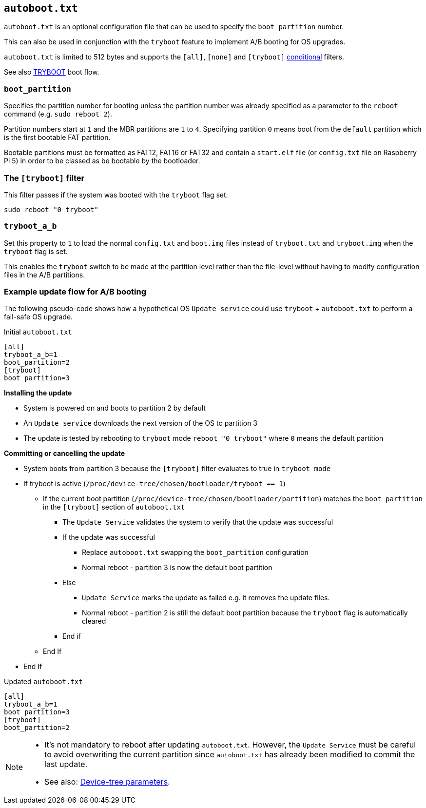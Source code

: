 == `autoboot.txt`

`autoboot.txt` is an optional configuration file that can be used to specify the `boot_partition` number.

This can also be used in conjunction with the `tryboot` feature to implement A/B booting for OS upgrades.

`autoboot.txt` is limited to 512 bytes and supports the `[all]`, `[none]` and `[tryboot]` xref:config_txt.adoc#conditional-filters[conditional] filters.

See also xref:raspberry-pi.adoc#fail-safe-os-updates-tryboot[TRYBOOT] boot flow.

=== `boot_partition`
Specifies the partition number for booting unless the partition number was already specified as a parameter to the `reboot` command (e.g. `sudo reboot 2`).

Partition numbers start at `1` and the MBR partitions are `1` to `4`. Specifying partition `0` means boot from the `default` partition which is the first bootable FAT partition.

Bootable partitions must be formatted as FAT12, FAT16 or FAT32 and contain a `start.elf` file (or `config.txt` file on Raspberry Pi 5) in order to be classed as be bootable by the bootloader.

=== The `[tryboot]` filter
This filter passes if the system was booted with the `tryboot` flag set.
----
sudo reboot "0 tryboot"
----

=== `tryboot_a_b`
Set this property to `1` to load the normal `config.txt` and `boot.img` files instead of `tryboot.txt` and `tryboot.img` when the `tryboot` flag is set.

This enables the `tryboot` switch to be made at the partition level rather than the file-level without having to modify configuration files in the A/B partitions.

=== Example update flow for A/B booting

The following pseudo-code shows how a hypothetical OS `Update service` could use `tryboot` + `autoboot.txt` to perform a fail-safe OS upgrade.

Initial `autoboot.txt`
----
[all]
tryboot_a_b=1
boot_partition=2
[tryboot]
boot_partition=3
----

**Installing the update**

* System is powered on and boots to partition 2 by default
* An `Update service` downloads the next version of the OS to partition 3
* The update is tested by rebooting to `tryboot` mode `reboot "0 tryboot"` where `0` means the default partition

**Committing or cancelling the update**

* System boots from partition 3 because the `[tryboot]` filter evaluates to true in `tryboot mode`
* If tryboot is active (`/proc/device-tree/chosen/bootloader/tryboot == 1`)
 ** If the current boot partition (`/proc/device-tree/chosen/bootloader/partition`) matches the `boot_partition` in the `[tryboot]` section of `autoboot.txt`
  *** The `Update Service` validates the system to verify that the update was successful
  *** If the update was successful
   **** Replace `autoboot.txt` swapping the `boot_partition` configuration
   **** Normal reboot - partition 3 is now the default boot partition
  *** Else
   **** `Update Service` marks the update as failed e.g. it removes the update files.
   **** Normal reboot - partition 2 is still the default boot partition because the `tryboot` flag is automatically cleared
  *** End if
 ** End If
* End If

Updated `autoboot.txt`
----
[all]
tryboot_a_b=1
boot_partition=3
[tryboot]
boot_partition=2
----

[NOTE]
======
* It's not mandatory to reboot after updating `autoboot.txt`. However, the `Update Service` must be careful to avoid overwriting the current partition since `autoboot.txt` has already been modified to commit the last update.
* See also: xref:configuration.adoc#device-trees-overlays-and-parameters[Device-tree parameters].
======
